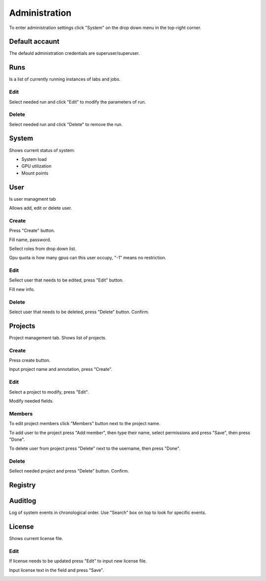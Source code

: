 .. _admin:

**************
Administration
**************

To enter administration settings click "System" on the drop down menu in the top-right corner.

Default accaunt
===============

The defauld administration credentials are superuser/superuser. 

Runs
====

Is a list of currently running instances of labs and jobs.

.. image:: ../_static/list_run.png

Edit
++++

Select needed run and click "Edit" to modify the parameters of run.

.. image:: ../_static/edit_run.png

.. image:: ../_static/edit_run2.png

Delete
++++++

Select needed run and click "Delete" to remove the run.

.. image:: ../_static/delete_run.png

System
======

Shows current status of system:

* System load

* GPU utilization

* Mount points

.. image:: ../_static/view_system.png

User
====

Is user managment tab

Allows add, edit or delete user.

Create
++++++

Press "Create" button.

.. image:: ../_static/create_user.png

Fill name, password.

Sellect roles from drop down list.

Gpu quota is how many gpus can this user occupy, "-1" means no restriction.

.. image:: ../_static/create_user2.png

Edit
++++

Sellect user that needs to be edited, press "Edit" button.

.. image:: ../_static/edit_user.png

Fill new info.

.. image:: ../_static/edit_user2.png

Delete
++++++

Select user that needs to be deleted, press "Delete" button. Confirm.

.. image:: ../_static/delete_user.png

Projects
========

Project management tab. Shows list of projects.

Create
++++++

Press create button.

.. image:: ../_static/create_project_system.png

Input project name and annotation, press "Create".

.. image:: ../_static/create_project_system2.png

Edit
++++

Select a project to modify, press "Edit".

.. image:: ../_static/edit_project_system.png

Modify needed fields.

.. image:: ../_static/edit_project_sytem2.png 

Members
+++++++

To edit project members click "Members" button next to the project name.

.. image:: ../_static/members_project.png

To add user to the project press "Add member", then type their name, select permissions and press "Save", then press "Done".

.. image:: ../_static/members_project2.png

To delete user from project press "Delete" next to the username, then press "Done".

.. image:: ../_static/members_project3.png

Delete
++++++

Sellect needed project and press "Delete" button. Confirm.

.. image:: ../_static/delete_project_system.png

Registry
========

Auditlog
========

Log of system events in chronological order. Use "Search" box on top to look for specific events.

.. image:: ../_static/log_system.png

License
=======

Shows current license file.

Edit
++++

If license needs to be updated press "Edit" to input new license file.

.. image:: ../_static/license_system.png

Input license text in the field and press "Save".

.. image:: ../_static/license_system2.png
